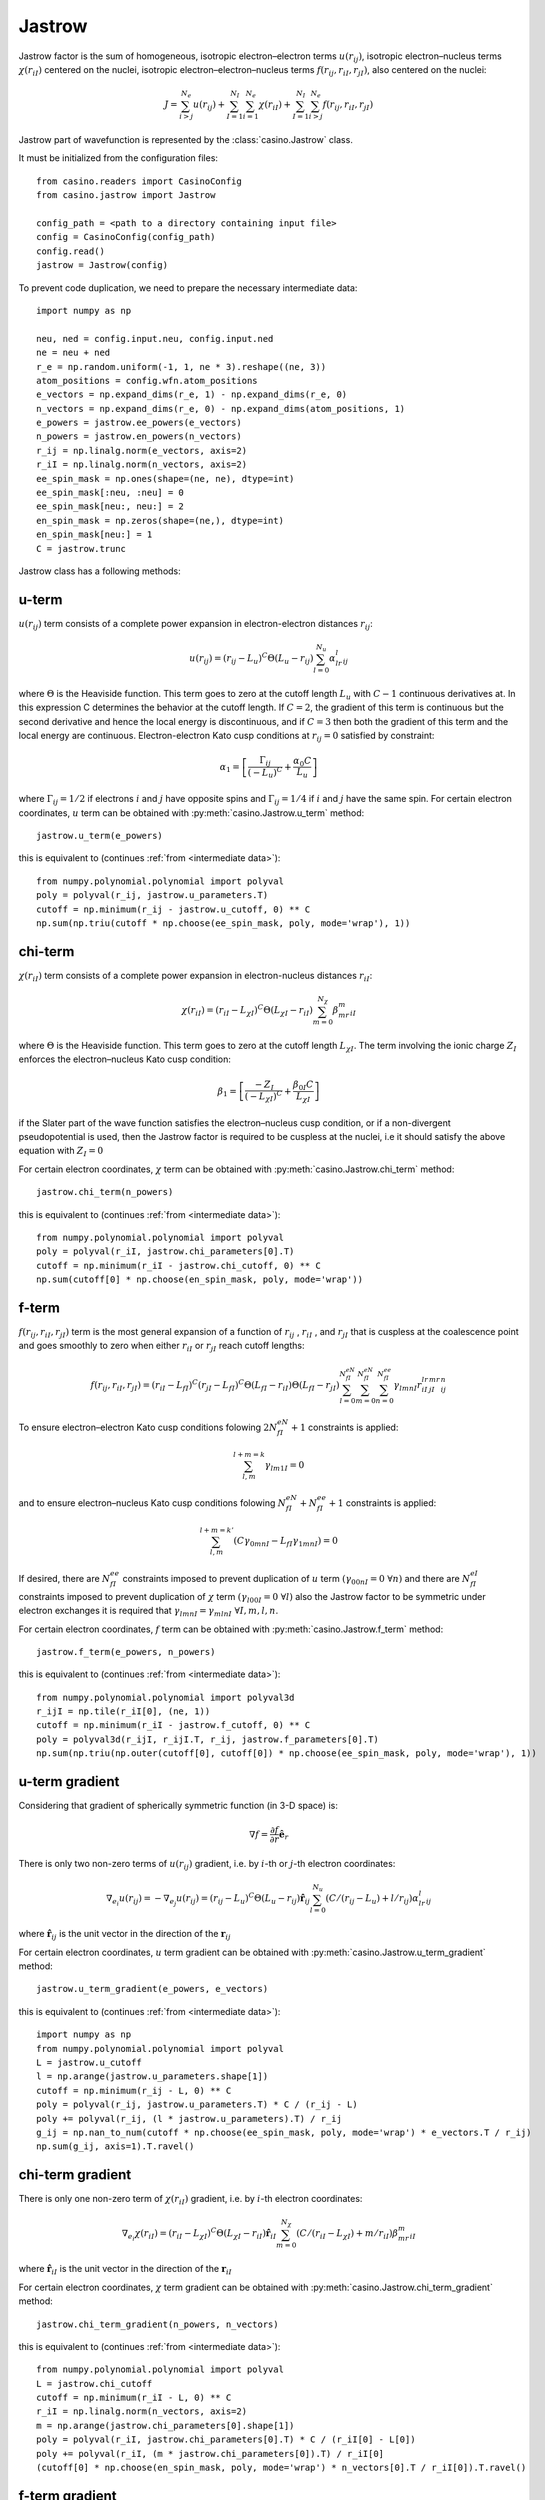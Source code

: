 .. _jastrow:

Jastrow
=======

Jastrow factor is the sum of homogeneous, isotropic electron–electron terms :math:`u(r_{ij})`, isotropic electron–nucleus terms
:math:`\chi(r_{iI})` centered on the nuclei, isotropic electron–electron–nucleus terms :math:`f(r_{ij}, r_{iI}, r_{jI})`,
also centered on the nuclei:

.. math::

    J = \sum_{i>j}^{N_e} u(r_{ij}) + \sum_{I=1}^{N_I}\sum_{i=1}^{N_e} \chi(r_{iI}) + \sum_{I=1}^{N_I}\sum_{i>j}^{N_e} f(r_{ij}, r_{iI}, r_{jI})

Jastrow part of wavefunction is represented by the :class:`casino.Jastrow` class.

It must be initialized from the configuration files::

    from casino.readers import CasinoConfig
    from casino.jastrow import Jastrow

    config_path = <path to a directory containing input file>
    config = CasinoConfig(config_path)
    config.read()
    jastrow = Jastrow(config)

.. _intermediate data:

To prevent code duplication, we need to prepare the necessary intermediate data::

    import numpy as np

    neu, ned = config.input.neu, config.input.ned
    ne = neu + ned
    r_e = np.random.uniform(-1, 1, ne * 3).reshape((ne, 3))
    atom_positions = config.wfn.atom_positions
    e_vectors = np.expand_dims(r_e, 1) - np.expand_dims(r_e, 0)
    n_vectors = np.expand_dims(r_e, 0) - np.expand_dims(atom_positions, 1)
    e_powers = jastrow.ee_powers(e_vectors)
    n_powers = jastrow.en_powers(n_vectors)
    r_ij = np.linalg.norm(e_vectors, axis=2)
    r_iI = np.linalg.norm(n_vectors, axis=2)
    ee_spin_mask = np.ones(shape=(ne, ne), dtype=int)
    ee_spin_mask[:neu, :neu] = 0
    ee_spin_mask[neu:, neu:] = 2
    en_spin_mask = np.zeros(shape=(ne,), dtype=int)
    en_spin_mask[neu:] = 1
    C = jastrow.trunc


Jastrow class has a following methods:

u-term
------

:math:`u(r_{ij})` term consists of a complete power expansion in electron-electron distances :math:`r_{ij}`:

.. math::

    u(r_{ij}) = (r_{ij} - L_u)^C\Theta(L_u - r_{ij})\sum_{l=0}^{N_u}\alpha_lr^l_{ij}

where :math:`\Theta` is the Heaviside function. This term goes to zero at the cutoff length :math:`L_u` with :math:`C - 1` continuous derivatives at.
In this expression C determines the behavior at the cutoff length. If :math:`C = 2`, the gradient of this term is continuous but the second derivative
and hence the local energy is discontinuous, and if :math:`C = 3` then both the gradient of this term and the local energy are continuous.
Electron-electron Kato cusp conditions at :math:`r_{ij} = 0` satisfied by constraint:

.. math::

    \alpha_1 = \left[\frac{\Gamma_{ij}}{(-L_u)^C} + \frac{\alpha_0C}{L_u}\right]

where :math:`\Gamma_{ij} = 1/2` if electrons :math:`i` and :math:`j` have opposite spins and :math:`\Gamma_{ij} = 1/4` if :math:`i` and :math:`j` have
the same spin.
For certain electron coordinates, :math:`u` term can be obtained with :py:meth:`casino.Jastrow.u_term` method::

    jastrow.u_term(e_powers)

this is equivalent to (continues :ref:`from <intermediate data>`)::

    from numpy.polynomial.polynomial import polyval
    poly = polyval(r_ij, jastrow.u_parameters.T)
    cutoff = np.minimum(r_ij - jastrow.u_cutoff, 0) ** C
    np.sum(np.triu(cutoff * np.choose(ee_spin_mask, poly, mode='wrap'), 1))


chi-term
--------

:math:`\chi(r_{iI})` term consists of a complete power expansion in electron-nucleus distances :math:`r_{iI}`:

.. math::

    \chi(r_{iI}) = (r_{iI} - L_{\chi I})^C\Theta(L_{\chi I} - r_{iI})\sum_{m=0}^{N_\chi}\beta_mr^m_{iI}

where :math:`\Theta` is the Heaviside function. This term goes to zero at the cutoff length :math:`L_{\chi I}`.
The term involving the ionic charge :math:`Z_I` enforces the electron–nucleus Kato cusp condition:

.. math::

    \beta_1 = \left[\frac{-Z_I}{(-L_{\chi I})^C} + \frac{\beta_{0I}C}{L_{\chi I}}\right]

if the Slater part of the wave function satisfies the electron–nucleus cusp condition, or if a non-divergent
pseudopotential is used, then the Jastrow factor is required to be cuspless at the nuclei, i.e it should satisfy
the above equation with :math:`Z_I = 0`

For certain electron coordinates, :math:`\chi` term can be obtained with :py:meth:`casino.Jastrow.chi_term` method::

    jastrow.chi_term(n_powers)

this is equivalent to (continues :ref:`from <intermediate data>`)::

    from numpy.polynomial.polynomial import polyval
    poly = polyval(r_iI, jastrow.chi_parameters[0].T)
    cutoff = np.minimum(r_iI - jastrow.chi_cutoff, 0) ** C
    np.sum(cutoff[0] * np.choose(en_spin_mask, poly, mode='wrap'))


f-term
------

:math:`f(r_{ij}, r_{iI}, r_{jI})` term is the most general expansion of a function of :math:`r_{ij}` , :math:`r_{iI}` , and :math:`r_{jI}`
that is cuspless at the coalescence point and goes smoothly to zero when either :math:`r_{iI}` or :math:`r_{jI}` reach cutoff lengths:

.. math::

    f(r_{ij}, r_{iI}, r_{jI}) = (r_{iI} - L_{fI})^C(r_{jI} - L_{fI})^C \Theta(L_{fI} - r_{iI})\Theta(L_{fI} - r_{jI})
    \sum_{l=0}^{N_{fI}^{eN}}\sum_{m=0}^{N_{fI}^{eN}}\sum_{n=0}^{N_{fI}^{ee}}\gamma_{lmnI}r_{iI}^lr_{jI}^mr_{ij}^n

To ensure electron–electron Kato cusp conditions folowing :math:`2N_{fI}^{eN} + 1` constraints is applied:

.. math::

    \sum_{l,m}^{l+m=k}\gamma_{lm1I} = 0

and to ensure electron–nucleus Kato cusp conditions folowing :math:`N_{fI}^{eN} + N_{fI}^{ee} + 1` constraints is applied:

.. math::

    \sum_{l,m}^{l+m=k'}(C\gamma_{0mnI} - L_{fI}\gamma_{1mnI}) = 0

If desired, there are :math:`N_{fI}^{ee}` constraints imposed to prevent duplication of :math:`u` term :math:`(γ_{00nI} = 0 \ \forall n)`
and there are :math:`N_{fI}^{eI}` constraints imposed to prevent duplication of :math:`\chi` term :math:`(γ_{l00I} = 0 \ \forall l)`
also the Jastrow factor to be symmetric under electron exchanges it is required that :math:`\gamma_{lmnI} = \gamma_{mlnI} \ \forall I, m, l, n`.

For certain electron coordinates, :math:`f` term can be obtained with :py:meth:`casino.Jastrow.f_term` method::

    jastrow.f_term(e_powers, n_powers)

this is equivalent to (continues :ref:`from <intermediate data>`)::

    from numpy.polynomial.polynomial import polyval3d
    r_ijI = np.tile(r_iI[0], (ne, 1))
    cutoff = np.minimum(r_iI - jastrow.f_cutoff, 0) ** C
    poly = polyval3d(r_ijI, r_ijI.T, r_ij, jastrow.f_parameters[0].T)
    np.sum(np.triu(np.outer(cutoff[0], cutoff[0]) * np.choose(ee_spin_mask, poly, mode='wrap'), 1))


u-term gradient
---------------

Considering that gradient of spherically symmetric function (in 3-D space) is:

.. math::

    \nabla f =  \frac{\partial{f}}{\partial{r}} \mathbf{\hat e}_r

There is only two non-zero terms of :math:`u(r_{ij})` gradient, i.e. by :math:`i`-th or :math:`j`-th electron coordinates:

.. math::

    \nabla_{e_i} u(r_{ij}) = -\nabla_{e_j} u(r_{ij}) = (r_{ij} - L_u)^C\Theta(L_u - r_{ij})\mathbf{\hat r}_{ij}\sum_{l=0}^{N_u}(C/(r_{ij} - L_u) + l/r_{ij})\alpha_lr^l_{ij}

where :math:`\mathbf{\hat r}_{ij}` is the unit vector in the direction of the :math:`\mathbf{r}_{ij}`

For certain electron coordinates, :math:`u` term gradient can be obtained with :py:meth:`casino.Jastrow.u_term_gradient` method::

    jastrow.u_term_gradient(e_powers, e_vectors)

this is equivalent to (continues :ref:`from <intermediate data>`)::

    import numpy as np
    from numpy.polynomial.polynomial import polyval
    L = jastrow.u_cutoff
    l = np.arange(jastrow.u_parameters.shape[1])
    cutoff = np.minimum(r_ij - L, 0) ** C
    poly = polyval(r_ij, jastrow.u_parameters.T) * C / (r_ij - L)
    poly += polyval(r_ij, (l * jastrow.u_parameters).T) / r_ij
    g_ij = np.nan_to_num(cutoff * np.choose(ee_spin_mask, poly, mode='wrap') * e_vectors.T / r_ij)
    np.sum(g_ij, axis=1).T.ravel()


chi-term gradient
-----------------

There is only one non-zero term of :math:`\chi(r_{iI})` gradient, i.e. by :math:`i`-th electron coordinates:

.. math::

    \nabla_{e_i} \chi(r_{iI}) = (r_{iI} - L_{\chi I})^C\Theta(L_{\chi I} - r_{iI})\mathbf{\hat r}_{iI}\sum_{m=0}^{N_\chi}(C/(r_{iI} - L_{\chi I}) + m/r_{iI})\beta_mr^m_{iI}

where :math:`\mathbf{\hat r}_{iI}` is the unit vector in the direction of the :math:`\mathbf{r}_{iI}`

For certain electron coordinates, :math:`\chi` term gradient can be obtained with :py:meth:`casino.Jastrow.chi_term_gradient` method::

    jastrow.chi_term_gradient(n_powers, n_vectors)

this is equivalent to (continues :ref:`from <intermediate data>`)::

    from numpy.polynomial.polynomial import polyval
    L = jastrow.chi_cutoff
    cutoff = np.minimum(r_iI - L, 0) ** C
    r_iI = np.linalg.norm(n_vectors, axis=2)
    m = np.arange(jastrow.chi_parameters[0].shape[1])
    poly = polyval(r_iI, jastrow.chi_parameters[0].T) * C / (r_iI[0] - L[0])
    poly += polyval(r_iI, (m * jastrow.chi_parameters[0]).T) / r_iI[0]
    (cutoff[0] * np.choose(en_spin_mask, poly, mode='wrap') * n_vectors[0].T / r_iI[0]).T.ravel()


f-term gradient
---------------

There is only two non-zero terms of :math:`f(r_{ij}, r_{iI}, r_{jI})` gradient, i.e. by :math:`i`-th or :math:`j`-th electron coordinates:

.. math::

    g_{ij} =  \mathbf{\hat r}_{ij} \sum_{l=0}^{N_{fI}^{eN}}\sum_{m=0}^{N_{fI}^{eN}}\sum_{n=0}^{N_{fI}^{ee}}(n/r_{ij})\gamma_{lmnI}r_{iI}^lr_{jI}^mr_{ij}^n

.. math::

    g_{iI} = \mathbf{\hat r}_{iI} \sum_{l=0}^{N_{fI}^{eN}}\sum_{m=0}^{N_{fI}^{eN}}\sum_{n=0}^{N_{fI}^{ee}}(C/(r_{iI} - L_{fI}) + l / r_{iI})\gamma_{lmnI}r_{iI}^lr_{jI}^mr_{ij}^n

.. math::

    g_{jI} = \mathbf{\hat r}_{jI} \sum_{l=0}^{N_{fI}^{eN}}\sum_{m=0}^{N_{fI}^{eN}}\sum_{n=0}^{N_{fI}^{ee}}(C/(r_{jI} - L_{fI}) + m / r_{jI})\gamma_{lmnI}r_{iI}^lr_{jI}^mr_{ij}^n

.. math::

    \nabla_{e_i} f(r_{ij}, r_{iI}, r_{jI}) = (r_{iI} - L_{fI})^C(r_{jI} - L_{fI})^C \Theta(L_{fI} - r_{iI})\Theta(L_{fI} - r_{jI})(g_{iI} + g_{ij})

.. math::

    \nabla_{e_j} f(r_{ij}, r_{iI}, r_{jI}) = (r_{iI} - L_{fI})^C(r_{jI} - L_{fI})^C \Theta(L_{fI} - r_{iI})\Theta(L_{fI} - r_{jI})(g_{jI} - g_{ij})

For certain electron coordinates, :math:`f` term gradient can be obtained with :py:meth:`casino.Jastrow.f_term_gradient` method::

    jastrow.f_term_gradient(e_powers, n_powers, e_vectors, n_vectors)

this is equivalent to (continues :ref:`from <intermediate data>`)::

    from numpy.polynomial.polynomial import polyval3d
    n = np.expand_dims(np.arange(jastrow.f_parameters[0].shape[1]), axis=(1, 2))
    m = np.expand_dims(np.arange(jastrow.f_parameters[0].shape[2]), axis=1)
    l = np.arange(jastrow.f_parameters[0].shape[3])
    L = jastrow.f_cutoff
    cutoff = np.minimum(r_iI - L, 0) ** C
    r_ijI = np.tile(r_iI[0], (ne, 1))
    poly = polyval3d(r_ijI, r_ijI.T, r_ij, jastrow.f_parameters[0].T)
    poly_l = polyval3d(r_ijI, r_ijI.T, r_ij, (l * jastrow.f_parameters[0]).T)
    poly_m = polyval3d(r_ijI, r_ijI.T, r_ij, (m * jastrow.f_parameters[0]).T)
    poly_n = polyval3d(r_ijI, r_ijI.T, r_ij, (n * jastrow.f_parameters[0]).T)

    g_ijI = np.choose(ee_spin_mask, poly, mode='wrap') * C / (r_iI[0] - L[0])
    g_ijI += np.choose(ee_spin_mask, poly_l, mode='wrap') / r_iI[0]
    g_ijI = np.triu(g_ijI, 1) * np.expand_dims(n_vectors[0].T / r_iI[0], 1)

    g_jiI = np.choose(ee_spin_mask, poly, mode='wrap').T * C / (r_iI[0] - L[0])
    g_jiI += np.choose(ee_spin_mask, poly_m, mode='wrap').T / r_iI[0]
    g_jiI = np.tril(g_jiI, -1) * np.expand_dims(n_vectors[0].T / r_iI[0], 1)

    g_ij = np.nan_to_num(np.choose(ee_spin_mask, poly_n / r_ij, mode='wrap') * e_vectors.T / r_ij)

    np.sum(np.outer(cutoff[0], cutoff[0]) * (g_ijI + g_jiI + g_ij), axis=1).T


u-term laplacian
----------------

Considering that Laplace operator of spherically symmetric function (in 3-D space) is:

.. math::

    \Delta f = \frac{\partial^2{f}}{\partial{r^2}} + \frac{2}{r} \frac{\partial{f}}{\partial{r}}

then :math:`u(r_{ij})` term laplacian:

.. math::

    \Delta u(r_{ij}) = (r_{ij} - L_u)^C\Theta(L_u - r_{ij}) \times

.. math::

    \sum_{l=0}^{N_u}(C(C-1)/(r_{ij} - L_u)^2 + 2C(l+1)/r_{ij}(r_{ij} - L_u) + l(l+1)/r_{ij}^2)\alpha_lr^l_{ij}

For certain electron coordinates, :math:`u` term laplacian can be obtained with :py:meth:`casino.Jastrow.u_term_laplacian` method::

    jastrow.u_term_laplacian(e_powers)

this is equivalent to (continues :ref:`from <intermediate data>`)::

    from numpy.polynomial.polynomial import polyval
    L = jastrow.u_cutoff
    l = np.arange(jastrow.u_parameters.shape[1])
    cutoff = np.minimum(r_ij - jastrow.u_cutoff, 0) ** C
    poly =  polyval(r_ij, jastrow.u_parameters.T) * C * (C - 1) / (r_ij - L) ** 2
    poly += 2 * polyval(r_ij, ((l + 1) * jastrow.u_parameters).T) * C / r_ij / (r_ij - L)
    poly += polyval(r_ij, (l * (l + 1) * jastrow.u_parameters).T) / r_ij ** 2
    2 * np.sum(np.triu(cutoff * np.choose(ee_spin_mask, poly, mode='wrap'), 1))


chi-term laplacian
------------------

Considering that Laplace operator of spherically symmetric function (in 3-D space) is:

.. math::

    \Delta f = \frac{\partial^2{f}}{\partial{r^2}} + \frac{2}{r} \frac{\partial{f}}{\partial{r}}

then :math:`\chi(r_{iI})` term laplacian:

.. math::

    \Delta \chi(r_{iI}) = (r_{iI} - L_{\chi I})^C\Theta(L_{\chi I} - r_{iI}) \times

.. math::

    \sum_{l=0}^{N_\chi}(C(C-1)/(r_{iI} - L_{\chi I})^2 + 2C(m+1)/r_{iI}(r_{iI} - L_{\chi I}) + m(m+1)/r_{iI}^2)\beta_mr^m_{iI}

For certain electron coordinates, :math:`\chi` term laplacian can be obtained with :py:meth:`casino.Jastrow.chi_term_laplacian` method::

    jastrow.chi_term_laplacian(n_powers)

this is equivalent to (continues :ref:`from <intermediate data>`)::

    from numpy.polynomial.polynomial import polyval
    L = jastrow.chi_cutoff
    m = np.arange(jastrow.chi_parameters[0].shape[1])
    cutoff = np.minimum(r_iI - L, 0) ** C
    poly = polyval(r_iI, jastrow.chi_parameters[0].T) * C * (C - 1) / (r_iI[0] - L[0]) ** 2
    poly += 2 * polyval(r_iI, ((m + 1) * jastrow.chi_parameters[0]).T) * C / r_iI / (r_iI[0] - L[0])
    poly += polyval(r_iI, (m * (m + 1) * jastrow.chi_parameters[0]).T) / r_iI ** 2
    np.sum(cutoff[0] * np.choose(en_spin_mask, poly, mode='wrap'))


f-term laplacian
----------------

Considering that Laplace operator of spherically symmetric function (in 3-D space) is:

.. math::

    \Delta f = \frac{\partial^2{f}}{\partial{r^2}} + \frac{2}{r} \frac{\partial{f}}{\partial{r}}

and :math:`f` term is a product of two spherically symmetric functions :math:`f(r_{iI})` and :math:`g(r_{ij})` so using:

.. math::

    \Delta_{e_i}(fg) = g \Delta_{e_i}f + 2 \nabla_{e_i}f \nabla_{e_i}g + f \Delta_{e_i}g


then :math:`f(r_{ij}, r_{iI}, r_{jI})` term laplacian:

.. math::

    l_1 = \sum_{l=0}^{N_{fI}^{eN}}\sum_{m=0}^{N_{fI}^{eN}}\sum_{n=0}^{N_{fI}^{ee}}
    (C(C-1)/(r_{iI} - L_{fI})^2 + 2C(l+1)/r_{iI}(r_{iI} - L_{fI}) + l(l+1)/r_{iI}^2) \gamma_{lmnI}r_{iI}^lr_{jI}^mr_{ij}^n

.. math::

    l_{dot} = \mathbf{\hat r}_{ij} \cdot \mathbf{\hat r}_{iI}
    \sum_{l=0}^{N_{fI}^{eN}}\sum_{m=0}^{N_{fI}^{eN}}\sum_{n=0}^{N_{fI}^{ee}}
    (C/(r_{iI} - L_{fI}) + l/r_{iI}) (n/r_{ij}) \gamma_{lmnI}r_{iI}^lr_{jI}^mr_{ij}^n

.. math::

    l_2 = \sum_{l=0}^{N_{fI}^{eN}}\sum_{m=0}^{N_{fI}^{eN}}\sum_{n=0}^{N_{fI}^{ee}}
    (n(n+1)/r_{ij}^2) \gamma_{lmnI}r_{iI}^lr_{jI}^mr_{ij}^n

.. math::

    \Delta f(r_{ij}, r_{iI}, r_{jI}) = (r_{iI} - L_{fI})^C(r_{jI} - L_{fI})^C \Theta(L_{fI} - r_{iI})\Theta(L_{fI} - r_{jI}) (l_1 + 2l_{dot} + l_2)

For certain electron coordinates, :math:`f` term laplacian can be obtained with :py:meth:`casino.Jastrow.f_term_laplacian` method::

    jastrow.f_term_laplacian(e_powers, n_powers, e_vectors, n_vectors)

this is equivalent to (continues :ref:`from <intermediate data>`)::

    from numpy.polynomial.polynomial import polyval3d
    n = np.expand_dims(np.arange(jastrow.f_parameters[0].shape[1]), axis=(1, 2))
    m = np.expand_dims(np.arange(jastrow.f_parameters[0].shape[2]), axis=1)
    l = np.arange(jastrow.f_parameters[0].shape[3])
    L = jastrow.f_cutoff
    cutoff = np.minimum(r_iI - L, 0) ** C
    r_ijI = np.tile(r_iI[0], (ne, 1))
    poly = polyval3d(r_ijI, r_ijI.T, r_ij, jastrow.f_parameters[0].T)
    poly_l = polyval3d(r_ijI, r_ijI.T, r_ij, ((l + 1) * jastrow.f_parameters[0]).T)
    poly_ll = polyval3d(r_ijI, r_ijI.T, r_ij, (l * (l + 1) * jastrow.f_parameters[0]).T)
    poly_n = polyval3d(r_ijI, r_ijI.T, r_ij, (n * jastrow.f_parameters[0]).T)
    poly_nn = polyval3d(r_ijI, r_ijI.T, r_ij, (n * (n + 1) * jastrow.f_parameters[0]).T)
    poly_lm = polyval3d(r_ijI, r_ijI.T, r_ij, (l * m * jastrow.f_parameters[0]).T)
    poly_ln = polyval3d(r_ijI, r_ijI.T, r_ij, (l * n * jastrow.f_parameters[0]).T)

    l_1 = np.choose(ee_spin_mask, poly, mode='wrap') * C * (C - 1) / (r_iI[0] - L[0]) ** 2
    l_1 += 2 * np.choose(ee_spin_mask, poly_l, mode='wrap') * C / (r_iI[0] - L[0]) / r_iI[0]
    l_1 += np.choose(ee_spin_mask, poly_ll, mode='wrap') / r_iI[0] ** 2

    l_dot = np.choose(ee_spin_mask, poly_n, mode='wrap') * C / (r_iI[0] - L[0]) / r_ij
    l_dot += np.choose(ee_spin_mask, poly_ln, mode='wrap') / r_iI[0] / r_ij
    l_dot *= -np.einsum('aij,ai->ji', (e_vectors.T / r_ij), (n_vectors[0].T / r_iI[0]))

    l_2 = np.choose(ee_spin_mask, poly_nn, mode='wrap') / r_ij ** 2

    np.sum(np.outer(cutoff[0], cutoff[0]) * np.nan_to_num(l_1 + 2 * l_dot + l_2))

